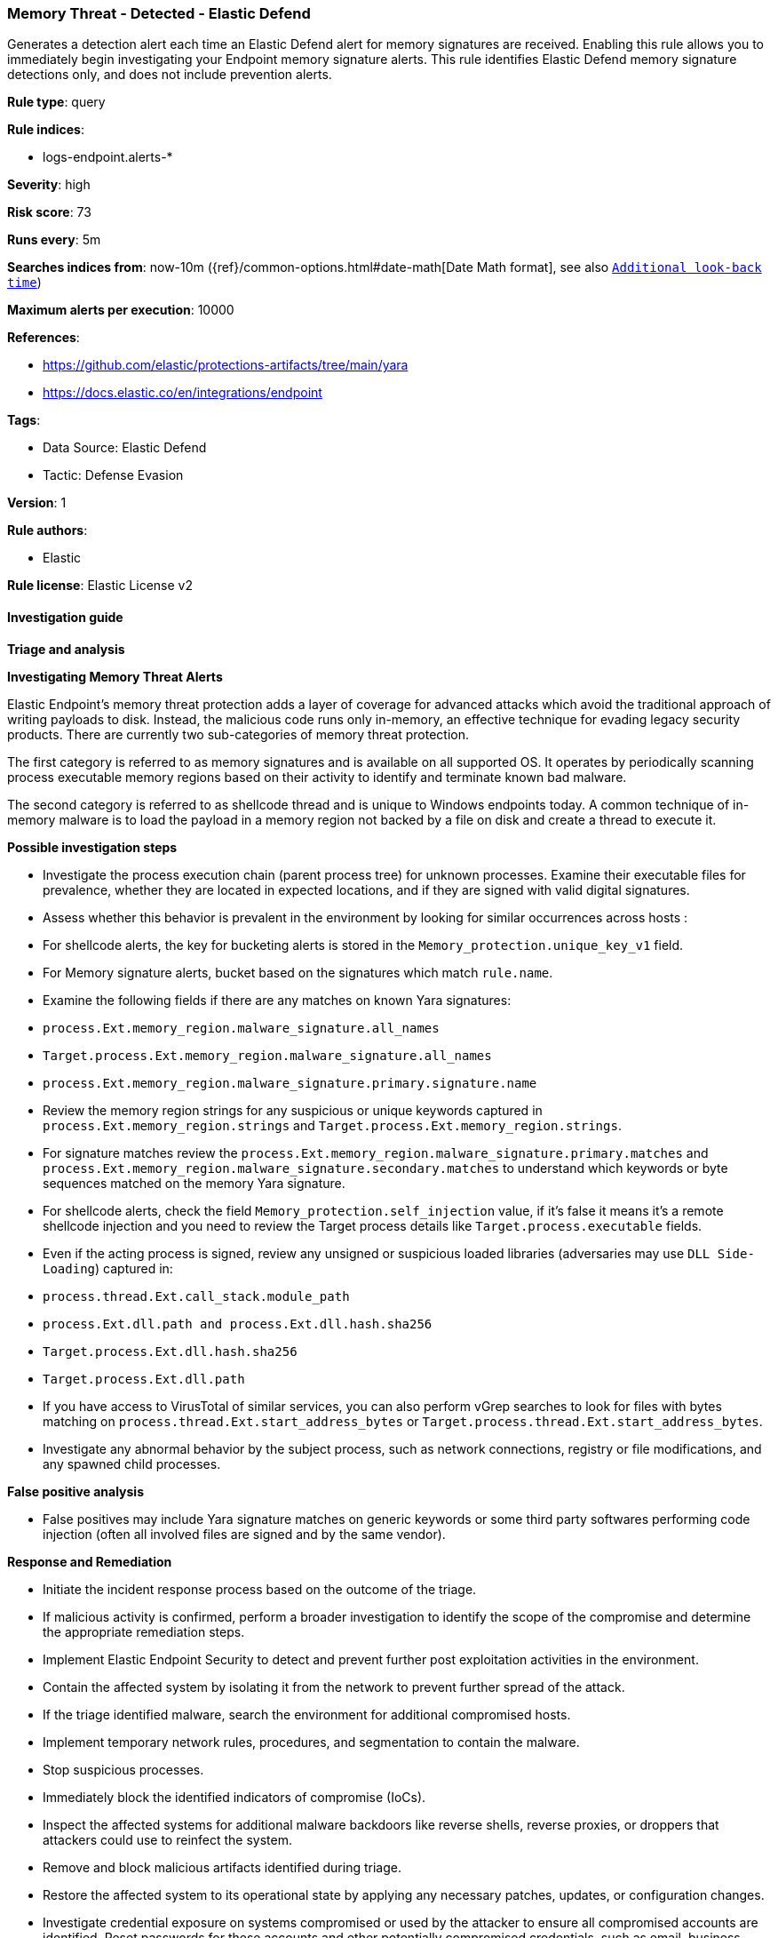 [[memory-threat-detected-elastic-defend]]
=== Memory Threat - Detected - Elastic Defend

Generates a detection alert each time an Elastic Defend alert for memory signatures are received. Enabling this rule allows you to immediately begin investigating your Endpoint memory signature alerts. This rule identifies Elastic Defend memory signature detections only, and does not include prevention alerts.

*Rule type*: query

*Rule indices*: 

* logs-endpoint.alerts-*

*Severity*: high

*Risk score*: 73

*Runs every*: 5m

*Searches indices from*: now-10m ({ref}/common-options.html#date-math[Date Math format], see also <<rule-schedule, `Additional look-back time`>>)

*Maximum alerts per execution*: 10000

*References*: 

* https://github.com/elastic/protections-artifacts/tree/main/yara
* https://docs.elastic.co/en/integrations/endpoint

*Tags*: 

* Data Source: Elastic Defend
* Tactic: Defense Evasion

*Version*: 1

*Rule authors*: 

* Elastic

*Rule license*: Elastic License v2


==== Investigation guide



*Triage and analysis*



*Investigating Memory Threat Alerts*


Elastic Endpoint’s memory threat protection adds a layer of coverage for advanced attacks which avoid the traditional approach of writing payloads to disk. Instead, the malicious code runs only in-memory, an effective technique for evading legacy security products. There are currently two sub-categories of memory threat protection.

The first category is referred to as memory signatures and is available on all supported OS. It operates by periodically scanning process executable memory regions based on their activity to identify and terminate known bad malware.

The second category is referred to as shellcode thread and is unique to Windows endpoints today. A common technique of in-memory malware is to load the payload in a memory region not backed by a file on disk and create a thread to execute it.



*Possible investigation steps*


- Investigate the process execution chain (parent process tree) for unknown processes. Examine their executable files for prevalence, whether they are located in expected locations, and if they are signed with valid digital signatures.
- Assess whether this behavior is prevalent in the environment by looking for similar occurrences across hosts :
   - For shellcode alerts, the key for bucketing alerts is stored in the `Memory_protection.unique_key_v1` field.
   - For Memory signature alerts, bucket based on the signatures which match `rule.name`.
- Examine the following fields if there are any matches on known Yara signatures:
  - `process.Ext.memory_region.malware_signature.all_names`
  - `Target.process.Ext.memory_region.malware_signature.all_names`
  - `process.Ext.memory_region.malware_signature.primary.signature.name`
- Review the memory region strings for any suspicious or unique keywords captured in `process.Ext.memory_region.strings` and `Target.process.Ext.memory_region.strings`.
- For signature matches review the `process.Ext.memory_region.malware_signature.primary.matches` and `process.Ext.memory_region.malware_signature.secondary.matches` to understand which keywords or byte sequences matched on the memory Yara signature.
- For shellcode alerts, check the field `Memory_protection.self_injection` value, if it's false it means it's a remote shellcode injection and you need to review the Target process details like `Target.process.executable` fields.
- Even if the acting process is signed, review any unsigned or suspicious loaded libraries (adversaries may use `DLL Side-Loading`) captured in:
  - `process.thread.Ext.call_stack.module_path`
  - `process.Ext.dll.path and process.Ext.dll.hash.sha256`
  - `Target.process.Ext.dll.hash.sha256`
  - `Target.process.Ext.dll.path`
- If you have access to VirusTotal of similar services, you can also perform vGrep searches to look for files with bytes matching on `process.thread.Ext.start_address_bytes` or `Target.process.thread.Ext.start_address_bytes`.
- Investigate any abnormal behavior by the subject process, such as network connections, registry or file modifications, and any spawned child processes.


*False positive analysis*


- False positives may include Yara signature matches on generic keywords or some third party softwares performing code injection (often all involved files are signed and by the same vendor).


*Response and Remediation*


- Initiate the incident response process based on the outcome of the triage.
  - If malicious activity is confirmed, perform a broader investigation to identify the scope of the compromise and determine the appropriate remediation steps.
- Implement Elastic Endpoint Security to detect and prevent further post exploitation activities in the environment.
   - Contain the affected system by isolating it from the network to prevent further spread of the attack.
- If the triage identified malware, search the environment for additional compromised hosts.
  - Implement temporary network rules, procedures, and segmentation to contain the malware.
  - Stop suspicious processes.
  - Immediately block the identified indicators of compromise (IoCs).
  - Inspect the affected systems for additional malware backdoors like reverse shells, reverse proxies, or droppers that attackers could use to reinfect the system.
- Remove and block malicious artifacts identified during triage.
- Restore the affected system to its operational state by applying any necessary patches, updates, or configuration changes.
- Investigate credential exposure on systems compromised or used by the attacker to ensure all compromised accounts are identified. Reset passwords for these accounts and other potentially compromised credentials, such as email, business systems, and web services.
- Run a full antimalware scan. This may reveal additional artifacts left in the system, persistence mechanisms, and malware components.
- Determine the initial vector abused by the attacker and take action to prevent reinfection through the same vector.
- Using the incident response data, update logging and audit policies to improve the mean time to detect (MTTD) and the mean time to respond (MTTR).


==== Setup



*Setup*



*Elastic Defend Alerts*

This rule is designed to capture specific alerts generated by Elastic Defend.

To capture all the Elastic Defend alerts, it is recommended to use all of the Elastic Defend feature-specific protection rules:

Behavior - Detected - Elastic Defend (UUID: 0f615fe4-eaa2-11ee-ae33-f661ea17fbce)
Behavior - Prevented - Elastic Defend (UUID: eb804972-ea34-11ee-a417-f661ea17fbce)
Malicious File - Detected - Elastic Defend (UUID: f2c3caa6-ea34-11ee-a417-f661ea17fbce)
Malicious File - Prevented - Elastic Defend (UUID: f87e6122-ea34-11ee-a417-f661ea17fbce)
Memory Threat - Detected - Elastic Defend (UUID: 017de1e4-ea35-11ee-a417-f661ea17fbce)
Memory Threat - Prevented - Elastic Defend (UUID: 06f3a26c-ea35-11ee-a417-f661ea17fbce)
Ransomware - Detected - Elastic Defend (UUID: 0c74cd7e-ea35-11ee-a417-f661ea17fbce)
Ransomware - Prevented - Elastic Defend (UUID: 10f3d520-ea35-11ee-a417-f661ea17fbce)

To avoid generating duplicate alerts, you should enable either all feature-specific protection rules or the Endpoint Security (Elastic Defend) rule (UUID: 9a1a2dae-0b5f-4c3d-8305-a268d404c306).


*Additional notes*

This rule is configured to generate more **Max alerts per run** than the default 1000 alerts per run set for all rules. This is to ensure that it captures as many alerts as possible.

**IMPORTANT:** The rule's **Max alerts per run** setting can be superseded by the `xpack.alerting.rules.run.alerts.max` Kibana config setting, which determines the maximum alerts generated by _any_ rule in the Kibana alerting framework. For example, if `xpack.alerting.rules.run.alerts.max` is set to 1000, this rule will still generate no more than 1000 alerts even if its own **Max alerts per run** is set higher.

To make sure this rule can generate as many alerts as it's configured in its own **Max alerts per run** setting, increase the `xpack.alerting.rules.run.alerts.max` system setting accordingly.

**NOTE:** Changing `xpack.alerting.rules.run.alerts.max` is not possible in Serverless projects.


==== Rule query


[source, js]
----------------------------------
event.kind : alert and event.code : (memory_signature or shellcode_thread) and (event.type : allowed or (event.type: denied and event.outcome: failure))

----------------------------------

*Framework*: MITRE ATT&CK^TM^

* Tactic:
** Name: Defense Evasion
** ID: TA0005
** Reference URL: https://attack.mitre.org/tactics/TA0005/
* Technique:
** Name: Process Injection
** ID: T1055
** Reference URL: https://attack.mitre.org/techniques/T1055/
* Technique:
** Name: Reflective Code Loading
** ID: T1620
** Reference URL: https://attack.mitre.org/techniques/T1620/
